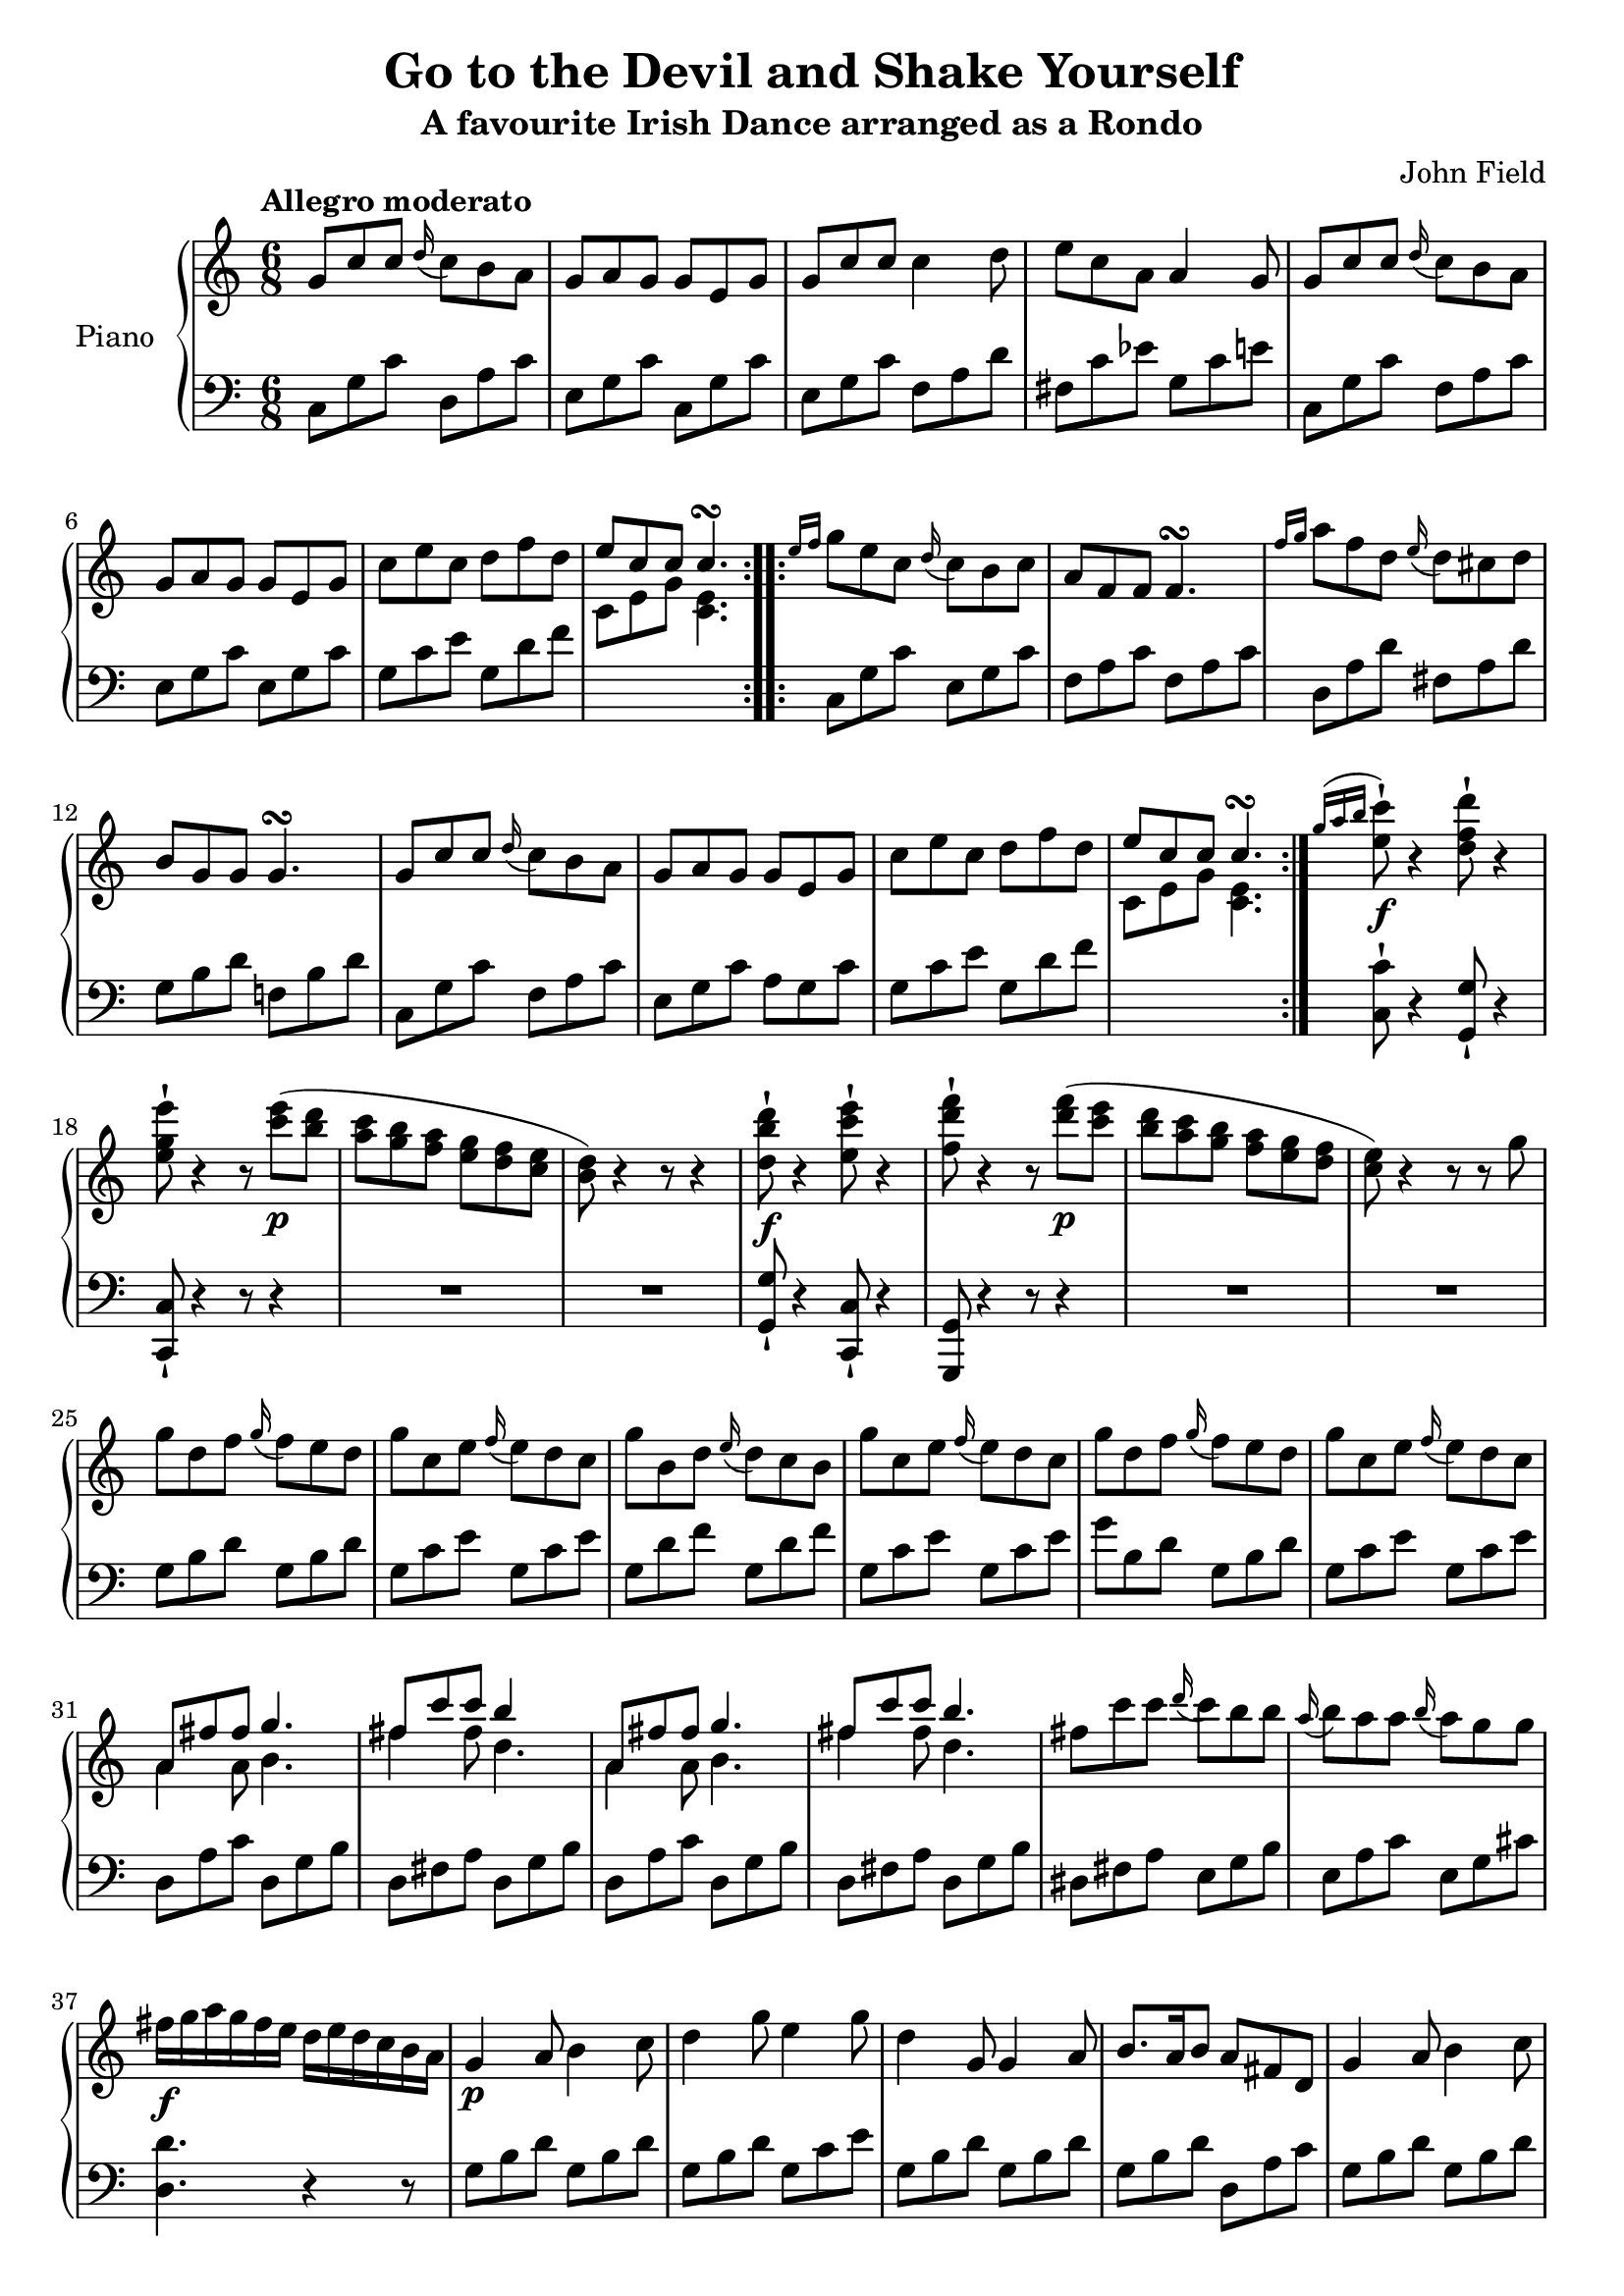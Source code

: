 \version "2.24.1"

eighthshift =
{
  \once \override NoteColumn.force-hshift = #-0.5
  \once \hide NoteHead
}

RightHand =
{
  \clef "treble"
  \time 6/8
  \tempo "Allegro moderato"
  \relative c''
  {
    \repeat volta 2
    {
      g8 c c \grace{d16(} c8) b a|
      g8 a g g e g|
      g8 c c c4 d8|
      e8 c a a4 g8|
      g8 c c \grace{d16(} c8) b a|
      g8 a g g e g|
      c8 e c d f d|
      <<{e8 c c c4.\turn} \\ {c,8 e g <e c>4.}>>|
    }
    \repeat volta 2
    {
      \grace{e'16 f} g8 e c \grace{d16(} c8) b c|
      a8 f f f4.\turn|
      \grace{f'16 g} a8 f d \grace{e16(} d8) cis d|
      b8 g g g4.\turn|
      g8 c c \grace{d16(} c8) b a|
      g8 a g g e g|
      c8 e c d f d|
      <<{e8 c c c4.\turn} \\ {c,8 e g <e c>4.}>>|
    }
    \grace{g'16^( a b} <c e,>8-!\f) r4 <d f, d>8-! r4|
    <e g, e>8-! r4 r8 <e c>8\p(<d b>|
    <c a>8 <b g> <a f> <g e> <f d> <e c>|
    <d b>8) r4 r8 r4|
    <d' b d,>8-!\f r4 <e c e,>8-! r4|
    <f d f,>8-! r4 r8 <f d>8\p(<e c>|
    <d b>8 <c a> <b g> <a f> <g e> <f d>|
    <e c>8) r4 r8 r g|
    g8 d f \grace{g16(} f8) e d|
    g8 c, e \grace{f16(} e8) d c|
    g'8 b, d \grace{e16(} d8) c b|
    g'8 c, e \grace{f16(} e8) d c|
    g'8 d f \grace{g16(} f8) e d|
    g8 c, e \grace{f16(} e8) d c|
    <<{a8 fis' fis g4.} \\ {a,4 a8 b4.}>>|
    <<{fis'8 c' c b4} \\ {fis4 fis8 d4.}>>|
    <<{a8 fis' fis g4.} \\ {a,4 a8 b4.}>>|
    <<{fis'8 c' c b4.} \\ {fis4 fis8 d4.}>>|
    fis8 c' c \grace{d16(} c8) b b|
    \grace{a16(} b8) a a \grace{b16(} a8) g g|
    fis16\f g a g fis e d e d c b a|
    g4\p a8 b4 c8|
    d4 g8 e4 g8|
    d4 g,8 g4 a8|
    b8.[a16 b8] a fis d|
    g4 a8 b4 c8|
    d4 g8 e4 g8|
    d8.[e16 d8] d g b|
    a4. fis8 a c|
    b4. g8 b d|
    c4. fis,8 a c|
    b4. g8 b d|
    c4. fis,8 a c|
    b8 d c b a g|
    fis8 e d c b a|
    b8\f d c b a g|
    fis8 e d c b a|
    s8*6|
    s8*6|
    s8*6|
    s8*6|
    s8*6|
    e'8 c c c4.\turn|
    r4 r8 r8 e a|
    fis8 d d d4.\turn|
    <<{s8*3 \eighthshift \stemDown g4.} \\ {b4\rest b8\rest \stemUp g8 d' f}>>|
    e4.\p r8 c'8 e|
    d4. r8 d f|
    e4. r8 c e|
    d4. r8 d\pp f|
    e4. r8 c e|
    f4. r8 d f|
    e8 d c b a g|
    f8 e d c b a|
    g8 f e d c b|
    s8*6
    s4. s16 s32*2 s32*4 s4. s16 s32*2 s32*4 s16 s16. s8*4 s4. s8.*2
    c'4 c8 \grace{d16(} c8) b a|
    g8 a g g e g|
    g8 c c c4\turn d8|
    e8 c a a4 g8|
    g8 c c \grace{d16(} c8) b a|
    g8 a g g e g|
    c8 e c d f d|
    <<{e8 c c c4.\turn} \\ {c,8 e g <e c>4.}>>|
    \grace{e'16(f} g8) e c \grace{d16(} c8) b c|
    a8 f f f4.\turn|
    \grace{f'16(g} a8) f d \grace{e16(} d8) c d|
    b8 g g g4.\turn
    g8 c c \grace{d16(} c8) b a|
    g8 a g g e g|
    c8 e c d f d|
    <<{e8 c c c4.\turn} \\ {c,8 e g <e c>4.}>> \bar "||"
    \grace{dis'16(} e4.) c|
    \grace{d16(c} a4.) r4 \tuplet 3/2 {e16\ff(fis gis)}|
    a8-! e d \change Staff = "lh" \stemUp c b a|
    \change Staff = "rh" e'8[\change Staff = "lh" b gis] gis4.
    \change Staff = "rh"
    \stemNeutral
    \grace{dis'''16(} e4.\pp) c|
    \grace{d16(c} a4.) r4 \tuplet 3/2 {e16\f \> fis gis}|
    a8.\!\fp\>[b16 a8] c b a|
    gis8 a b e,8.[fis16 gis8]|
    a4. e|
    f!4. e\!|
    d4. c|
  }
}

LeftHand =
{
  \clef "bass"
  \time 6/8
  c8 g c' d a c'|
  e g c' c g c'|
  e g c' f a d'|
  fis c' ees' g c' e'|
  c g c' f a c'|
  e g c' e g c'|
  g c' e' g d' f'|
  s8*6|
  c8 g c' e g c'|
  f a c' f a c'|
  d a d' fis a d'|
  g b d' f! b d'|
  c g c' f a c'|
  e g c' a g c'|
  g c' e' g d' f'|
  s8*6|
  <c' c>8-! r4 <g g,>8-! r4|
  <c c,>8-! r4 r8 r4|
  R8*6|
  R8*6|
  <g g,>8-! r4 <c c,>8-! r4|
  <g, g,,>8 r4 r8 r4|
  R8*6|
  R8*6|
  g8 b d' g b d'|
  g c' e' g c' e'|
  g d' f' g d' f'|
  g c' e' g c' e'|
  g' b d' g b d'|
  g c' e' g c' e'|
  d a c' d g b|
  d fis a d g b|
  d a c' d g b|
  d fis a d g b|
  dis fis a e g b|
  e a c' e g cis'|
  <d' d>4. r4 r8|
  g8 b d' g b d'|
  g8 b d' g c' e'|
  g8 b d' g b d'|
  g b d' d a c'|
  g b d' g b d'|
  g b d' b c' e'|
  g b d' g b d'|
  d a c' d fis a|
  d g b d g b|
  d8 a c' d fis a|
  d g b d g b|
  d a c' d fis a|
  g4 r8 r4 r8|
  R8*6|
  r8 b a g f e|
  d c b, a, g, fis,|
  <<{g^\ff d fis g d fis} \\ {g,8 d, fis, g, d, fis,}>>|
  <<{g8 b d' c' a fis} \\ {g,8 b, d c a, fis,}>>|
  <<{g8 d fis g d fis} \\ {g,8 d, fis, g, d, fis,}>>|
  <<{g8 b d' c' a fis} \\ {g, b, d c a, fis,}>>|
  <<{g4.^\p g8[\change Staff = "rh" \stemDown d' g']} \\ {g,8 b, d \eighthshift g4.}>>|
  c,8 e, g, c4.|
  a,8 c e a4.|
  d,8 fis, a, d4.|
  g8 b d' s8*3|
  \clef "treble" 
  \fixed c'
  {
    c8 e g c'4.|
    g8 b d' g'4.|
    g8 c' e' g'4.|
    g8 b d' g'4.|
    g8 b e' g'4.|
    g8 b d' g4.|
    R8*6|
    R8*6|
    R8*6|
  }
  \clef "bass"
  a8\f g f e d c|
  \cadenzaOn
  g,4.~^\markup{\raise #2 {Cadenza ad Lib.}} g,16[{a,32 b,-\markup{\normalsize \italic{dim.}}] c[d e f] g4.~ g16[a32 b] \change Staff = "rh" \fixed c'{\stemDown c32[d e f] g16[g'16.\fermata] fis'8\pp[f' d' b]\fermata}}
  \cadenzaOff
  \stemNeutral
  \change Staff = "lh"
  s8*6
  c8 g c' f a c'|
  e8 g c' c g c'|
  e8 g c' f a d'|
  fis c' ees' g c' e'|
  e g c' d a c'|
  e g c' c g c'|
  g c' e' g d' f'|
  s8*6
  c8 g c' e g c'|
  f8 a c' f a c'|
  d a d' fis a d'|
  g b d' d! b d'|
  e g c' f a c'|
  e g c' c g c'|
  g c' e' g d' f'|
  s8*6|
  <e' e>4. <c' c>|
  a4. r4 \tuplet 3/2 {e16 fis gis}|
  a8-! e d \stemDown c b, a,|
  e d gis, e,4.|
  \stemNeutral
  \clef "treble"
  \fixed c'
  {
    e8 a c' e a c'|
    e8 a c' e a c'|
    e8 a c' e a c'|
    e b d' e gis b|
    e a c' e a c'|
    d gis b c e a|
    b, d gis a, e a|
  }
}

\header
{
  title = "Go to the Devil and Shake Yourself"
  subtitle = "A favourite Irish Dance arranged as a Rondo"
  composer = "John Field"
}

\score
{
  \new PianoStaff
  \with
  {
    instrumentName = "Piano"
    midiInstrument = "acoustic grand"
  }
  <<
    \new Staff = "rh"
    {
      \RightHand
    }
    \new Staff = "lh"
    {
      \LeftHand
    }
  >>
  \layout{}
  \midi
  {
    \tempo 4 = 150
  }
}

